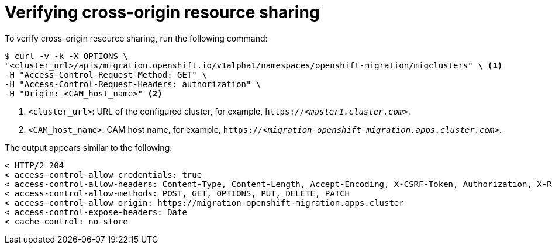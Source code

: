 // Module included in the following assemblies:
//
// migration/migrating_openshift_3_to_4/migrating-openshift-3-to-4.adoc
[id='migration-verifying-cors_{context}']
= Verifying cross-origin resource sharing

To verify cross-origin resource sharing, run the following command:

----
$ curl -v -k -X OPTIONS \
"<cluster_url>/apis/migration.openshift.io/v1alpha1/namespaces/openshift-migration/migclusters" \ <1>
-H "Access-Control-Request-Method: GET" \
-H "Access-Control-Request-Headers: authorization" \
-H "Origin: <CAM_host_name>" <2>
----
<1> `<cluster_url>`: URL of the configured cluster, for example, `https://_<master1.cluster.com>_`.
<2> `<CAM_host_name>`: CAM host name, for example, `https://_<migration-openshift-migration.apps.cluster.com>_`.

The output appears similar to the following:

----
< HTTP/2 204
< access-control-allow-credentials: true
< access-control-allow-headers: Content-Type, Content-Length, Accept-Encoding, X-CSRF-Token, Authorization, X-Requested-With, If-Modified-Since
< access-control-allow-methods: POST, GET, OPTIONS, PUT, DELETE, PATCH
< access-control-allow-origin: https://migration-openshift-migration.apps.cluster
< access-control-expose-headers: Date
< cache-control: no-store
----
